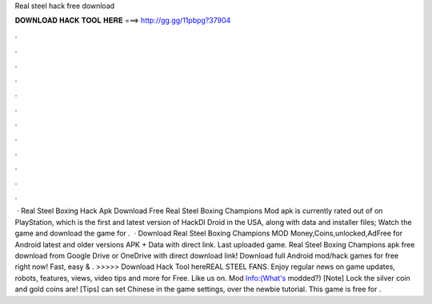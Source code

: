 Real steel hack free download

𝐃𝐎𝐖𝐍𝐋𝐎𝐀𝐃 𝐇𝐀𝐂𝐊 𝐓𝐎𝐎𝐋 𝐇𝐄𝐑𝐄 ===> http://gg.gg/11pbpg?37904

.

.

.

.

.

.

.

.

.

.

.

.

 · Real Steel Boxing Hack Apk Download Free Real Steel Boxing Champions Mod apk is currently rated out of on PlayStation, which is the first and latest version of HackDl Droid in the USA, along with data and installer files; Watch the game and download the game for .  · Download Real Steel Boxing Champions MOD Money,Coins,unlocked,AdFree for Android latest and older versions APK + Data with direct link. Last uploaded game. Real Steel Boxing Champions apk free download from Google Drive or OneDrive with direct download link! Download full Android mod/hack games for free right now! Fast, easy & . >>>>> Download Hack Tool hereREAL STEEL FANS. Enjoy regular news on game updates, robots, features, views, video tips and more for Free. Like us on. Mod Info:(What's modded?) [Note] Lock the silver coin and gold coins are! [Tips] can set Chinese in the game settings, over the newbie tutorial. This game is free for .
